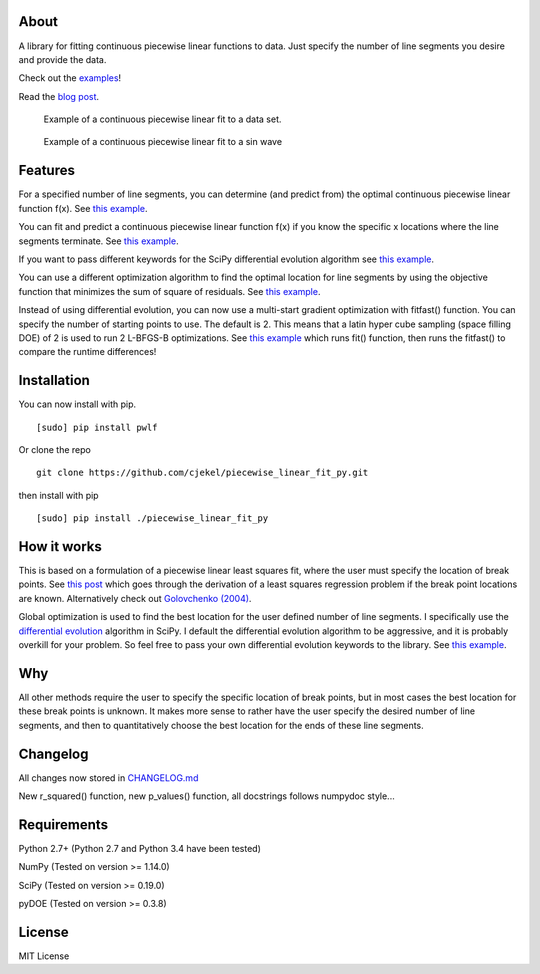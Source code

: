 About
=====

A library for fitting continuous piecewise linear functions to data.
Just specify the number of line segments you desire and provide the
data.

Check out the
`examples <https://github.com/cjekel/piecewise_linear_fit_py/tree/master/examples>`__!

Read the `blog
post <http://jekel.me/2017/Fit-a-piecewise-linear-function-to-data/>`__.

.. figure:: https://raw.githubusercontent.com/cjekel/piecewise_linear_fit_py/master/examples/examplePiecewiseFit.png
   :alt: Example of a continuous piecewise linear fit to a data set.

   Example of a continuous piecewise linear fit to a data set.

.. figure:: https://raw.githubusercontent.com/cjekel/piecewise_linear_fit_py/master/examples/sinWaveFit.png
   :alt: Example of a continuous piecewise linear fit to a sin wave

   Example of a continuous piecewise linear fit to a sin wave

Features
========

For a specified number of line segments, you can determine (and predict
from) the optimal continuous piecewise linear function f(x). See `this
example <https://github.com/cjekel/piecewise_linear_fit_py/blob/master/examples/fitForSpecifiedNumberOfLineSegments.py>`__.

You can fit and predict a continuous piecewise linear function f(x) if
you know the specific x locations where the line segments terminate. See
`this
example <https://github.com/cjekel/piecewise_linear_fit_py/blob/master/examples/fitWithKnownLineSegmentLocations.py>`__.

If you want to pass different keywords for the SciPy differential
evolution algorithm see `this
example <https://github.com/cjekel/piecewise_linear_fit_py/blob/master/examples/fitForSpecifiedNumberOfLineSegments_passDiffEvoKeywords.py>`__.

You can use a different optimization algorithm to find the optimal
location for line segments by using the objective function that
minimizes the sum of square of residuals. See `this
example <https://github.com/cjekel/piecewise_linear_fit_py/blob/master/examples/useCustomOptimizationRoutine.py>`__.

Instead of using differential evolution, you can now use a multi-start
gradient optimization with fitfast() function. You can specify the
number of starting points to use. The default is 2. This means that a
latin hyper cube sampling (space filling DOE) of 2 is used to run 2
L-BFGS-B optimizations. See `this
example <https://github.com/cjekel/piecewise_linear_fit_py/blob/master/examples/sineWave_time_compare.py>`__
which runs fit() function, then runs the fitfast() to compare the
runtime differences!

Installation
============

You can now install with pip.

::

    [sudo] pip install pwlf

Or clone the repo

::

    git clone https://github.com/cjekel/piecewise_linear_fit_py.git

then install with pip

::

    [sudo] pip install ./piecewise_linear_fit_py

How it works
============

This is based on a formulation of a piecewise linear least squares fit,
where the user must specify the location of break points. See `this
post <http://jekel.me/2018/Continous-piecewise-linear-regression/>`__
which goes through the derivation of a least squares regression problem
if the break point locations are known. Alternatively check out
`Golovchenko
(2004) <http://golovchenko.org/docs/ContinuousPiecewiseLinearFit.pdf>`__.

Global optimization is used to find the best location for the user
defined number of line segments. I specifically use the `differential
evolution <https://docs.scipy.org/doc/scipy-0.17.0/reference/generated/scipy.optimize.differential_evolution.html>`__
algorithm in SciPy. I default the differential evolution algorithm to be
aggressive, and it is probably overkill for your problem. So feel free
to pass your own differential evolution keywords to the library. See
`this
example <https://github.com/cjekel/piecewise_linear_fit_py/blob/master/examples/fitForSpecifiedNumberOfLineSegments_passDiffEvoKeywords.py>`__.

Why
===

All other methods require the user to specify the specific location of
break points, but in most cases the best location for these break points
is unknown. It makes more sense to rather have the user specify the
desired number of line segments, and then to quantitatively choose the
best location for the ends of these line segments.

Changelog
=========

All changes now stored in
`CHANGELOG.md <https://github.com/cjekel/piecewise_linear_fit_py/blob/master/CHANGELOG.md>`__

New r\_squared() function, new p\_values() function, all docstrings
follows numpydoc style...

Requirements
============

Python 2.7+ (Python 2.7 and Python 3.4 have been tested)

NumPy (Tested on version >= 1.14.0)

SciPy (Tested on version >= 0.19.0)

pyDOE (Tested on version >= 0.3.8)

License
=======

MIT License
